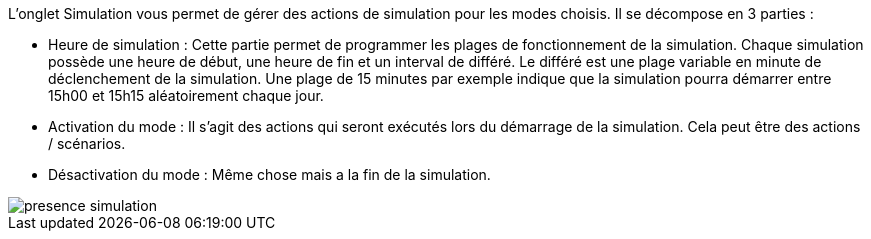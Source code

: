 L'onglet Simulation vous permet de gérer des actions de simulation pour les modes choisis. 
Il se décompose en 3 parties : 

- Heure de simulation : 
Cette partie permet de programmer les plages de fonctionnement de la simulation. 
Chaque simulation possède une heure de début, une heure de fin et un interval de différé. 
Le différé est une plage variable en minute de déclenchement de la simulation. Une plage de 15 minutes par exemple indique que la simulation pourra démarrer entre 15h00 et 15h15 aléatoirement chaque jour. 

- Activation du mode : 
Il s'agit des actions qui seront exécutés lors du démarrage de la simulation. Cela peut être des actions / scénarios. 

- Désactivation du mode :
Même chose mais a la fin de la simulation. 

image::../images/presence_simulation.png[]
